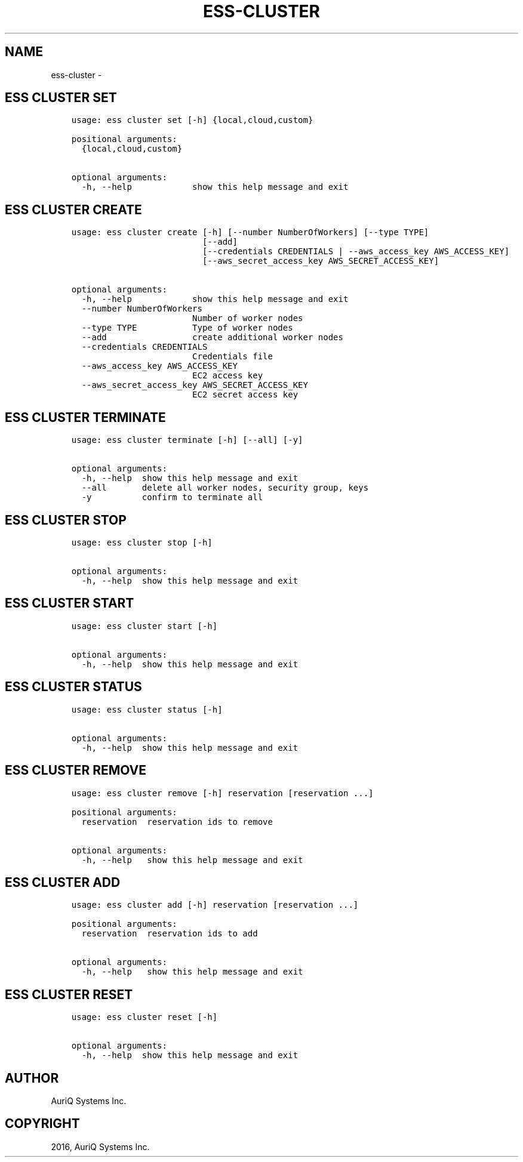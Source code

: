 .\" Man page generated from reStructuredText.
.
.TH "ESS-CLUSTER" "1" "October 06, 2016" "3.2.0" ""
.SH NAME
ess-cluster \- 
.
.nr rst2man-indent-level 0
.
.de1 rstReportMargin
\\$1 \\n[an-margin]
level \\n[rst2man-indent-level]
level margin: \\n[rst2man-indent\\n[rst2man-indent-level]]
-
\\n[rst2man-indent0]
\\n[rst2man-indent1]
\\n[rst2man-indent2]
..
.de1 INDENT
.\" .rstReportMargin pre:
. RS \\$1
. nr rst2man-indent\\n[rst2man-indent-level] \\n[an-margin]
. nr rst2man-indent-level +1
.\" .rstReportMargin post:
..
.de UNINDENT
. RE
.\" indent \\n[an-margin]
.\" old: \\n[rst2man-indent\\n[rst2man-indent-level]]
.nr rst2man-indent-level -1
.\" new: \\n[rst2man-indent\\n[rst2man-indent-level]]
.in \\n[rst2man-indent\\n[rst2man-indent-level]]u
..
.SH ESS CLUSTER SET
.INDENT 0.0
.INDENT 3.5
.sp
.nf
.ft C
usage: ess cluster set [\-h] {local,cloud,custom}

positional arguments:
  {local,cloud,custom}

optional arguments:
  \-h, \-\-help            show this help message and exit
.ft P
.fi
.UNINDENT
.UNINDENT
.SH ESS CLUSTER CREATE
.INDENT 0.0
.INDENT 3.5
.sp
.nf
.ft C
usage: ess cluster create [\-h] [\-\-number NumberOfWorkers] [\-\-type TYPE]
                          [\-\-add]
                          [\-\-credentials CREDENTIALS | \-\-aws_access_key AWS_ACCESS_KEY]
                          [\-\-aws_secret_access_key AWS_SECRET_ACCESS_KEY]

optional arguments:
  \-h, \-\-help            show this help message and exit
  \-\-number NumberOfWorkers
                        Number of worker nodes
  \-\-type TYPE           Type of worker nodes
  \-\-add                 create additional worker nodes
  \-\-credentials CREDENTIALS
                        Credentials file
  \-\-aws_access_key AWS_ACCESS_KEY
                        EC2 access key
  \-\-aws_secret_access_key AWS_SECRET_ACCESS_KEY
                        EC2 secret access key
.ft P
.fi
.UNINDENT
.UNINDENT
.SH ESS CLUSTER TERMINATE
.INDENT 0.0
.INDENT 3.5
.sp
.nf
.ft C
usage: ess cluster terminate [\-h] [\-\-all] [\-y]

optional arguments:
  \-h, \-\-help  show this help message and exit
  \-\-all       delete all worker nodes, security group, keys
  \-y          confirm to terminate all
.ft P
.fi
.UNINDENT
.UNINDENT
.SH ESS CLUSTER STOP
.INDENT 0.0
.INDENT 3.5
.sp
.nf
.ft C
usage: ess cluster stop [\-h]

optional arguments:
  \-h, \-\-help  show this help message and exit
.ft P
.fi
.UNINDENT
.UNINDENT
.SH ESS CLUSTER START
.INDENT 0.0
.INDENT 3.5
.sp
.nf
.ft C
usage: ess cluster start [\-h]

optional arguments:
  \-h, \-\-help  show this help message and exit
.ft P
.fi
.UNINDENT
.UNINDENT
.SH ESS CLUSTER STATUS
.INDENT 0.0
.INDENT 3.5
.sp
.nf
.ft C
usage: ess cluster status [\-h]

optional arguments:
  \-h, \-\-help  show this help message and exit
.ft P
.fi
.UNINDENT
.UNINDENT
.SH ESS CLUSTER REMOVE
.INDENT 0.0
.INDENT 3.5
.sp
.nf
.ft C
usage: ess cluster remove [\-h] reservation [reservation ...]

positional arguments:
  reservation  reservation ids to remove

optional arguments:
  \-h, \-\-help   show this help message and exit
.ft P
.fi
.UNINDENT
.UNINDENT
.SH ESS CLUSTER ADD
.INDENT 0.0
.INDENT 3.5
.sp
.nf
.ft C
usage: ess cluster add [\-h] reservation [reservation ...]

positional arguments:
  reservation  reservation ids to add

optional arguments:
  \-h, \-\-help   show this help message and exit
.ft P
.fi
.UNINDENT
.UNINDENT
.SH ESS CLUSTER RESET
.INDENT 0.0
.INDENT 3.5
.sp
.nf
.ft C
usage: ess cluster reset [\-h]

optional arguments:
  \-h, \-\-help  show this help message and exit
.ft P
.fi
.UNINDENT
.UNINDENT
.SH AUTHOR
AuriQ Systems Inc.
.SH COPYRIGHT
2016, AuriQ Systems Inc.
.\" Generated by docutils manpage writer.
.
